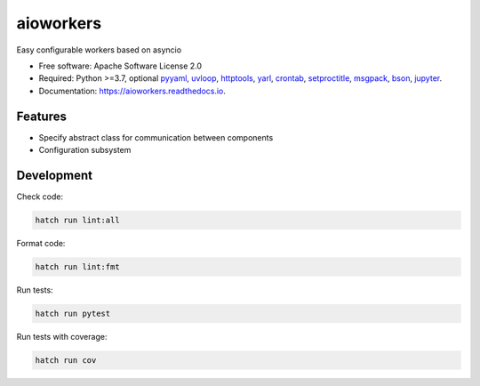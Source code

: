 aioworkers
==========

.. image:: https://img.shields.io/pypi/v/aioworkers.svg
  :target: https://pypi.org/project/aioworkers

.. image:: https://github.com/aioworkers/aioworkers/workflows/Tests/badge.svg
  :target: https://github.com/aioworkers/aioworkers/actions?query=workflow%3ATests

.. image:: https://img.shields.io/endpoint?url=https://raw.githubusercontent.com/charliermarsh/ruff/main/assets/badge/v0.json
  :target: https://github.com/charliermarsh/ruff
  :alt: Code style: ruff

.. image:: https://img.shields.io/badge/types-Mypy-blue.svg
  :target: https://github.com/python/mypy
  :alt: Code style: Mypy

.. image:: https://readthedocs.org/projects/aioworkers/badge/?version=latest
  :target: https://aioworkers.readthedocs.io/en/latest/?badge=latest
  :alt: Documentation Status

.. image:: https://img.shields.io/pypi/pyversions/aioworkers.svg
  :target: https://pypi.org/project/aioworkers
  :alt: Python versions

.. image:: https://img.shields.io/pypi/dm/aioworkers.svg
  :target: https://pypistats.org/packages/aioworkers

.. image:: https://img.shields.io/badge/%F0%9F%A5%9A-Hatch-4051b5.svg
  :alt: Hatch project
  :target: https://github.com/pypa/hatch


Easy configurable workers based on asyncio


* Free software: Apache Software License 2.0
* Required: Python >=3.7, optional
  `pyyaml <https://pypi.python.org/pypi/pyyaml>`_,
  `uvloop <https://pypi.python.org/pypi/uvloop>`_,
  `httptools <https://pypi.python.org/pypi/httptools>`_,
  `yarl <https://pypi.python.org/pypi/yarl>`_,
  `crontab <https://pypi.python.org/pypi/crontab>`_,
  `setproctitle <https://pypi.python.org/pypi/setproctitle>`_,
  `msgpack <https://pypi.python.org/pypi/msgpack>`_,
  `bson <https://pypi.python.org/pypi/bson>`_,
  `jupyter <https://pypi.python.org/pypi/jupyter>`_.
* Documentation: https://aioworkers.readthedocs.io.


Features
--------

* Specify abstract class for communication between components
* Configuration subsystem


Development
-----------

Check code:

.. code-block:: shell

    hatch run lint:all


Format code:

.. code-block:: shell

    hatch run lint:fmt


Run tests:

.. code-block:: shell

    hatch run pytest


Run tests with coverage:

.. code-block:: shell

    hatch run cov

